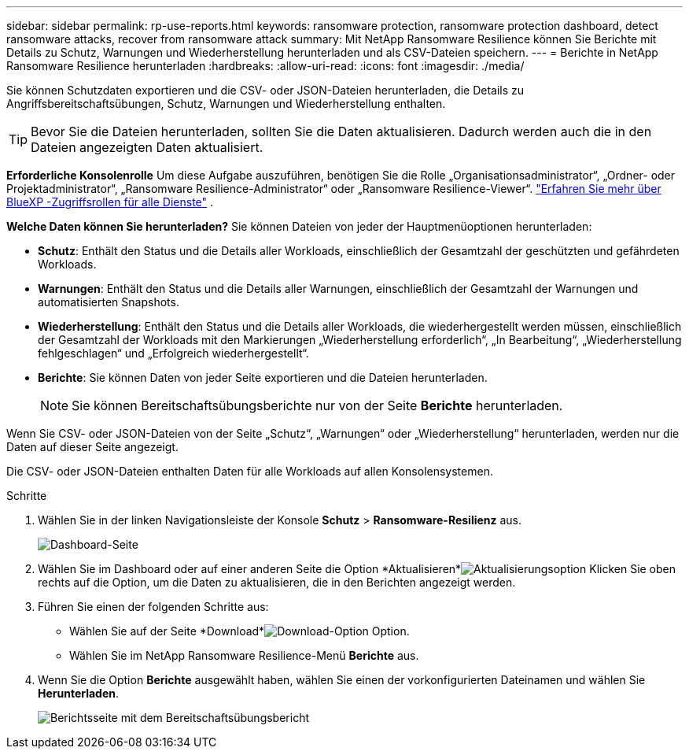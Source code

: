 ---
sidebar: sidebar 
permalink: rp-use-reports.html 
keywords: ransomware protection, ransomware protection dashboard, detect ransomware attacks, recover from ransomware attack 
summary: Mit NetApp Ransomware Resilience können Sie Berichte mit Details zu Schutz, Warnungen und Wiederherstellung herunterladen und als CSV-Dateien speichern. 
---
= Berichte in NetApp Ransomware Resilience herunterladen
:hardbreaks:
:allow-uri-read: 
:icons: font
:imagesdir: ./media/


[role="lead"]
Sie können Schutzdaten exportieren und die CSV- oder JSON-Dateien herunterladen, die Details zu Angriffsbereitschaftsübungen, Schutz, Warnungen und Wiederherstellung enthalten.


TIP: Bevor Sie die Dateien herunterladen, sollten Sie die Daten aktualisieren. Dadurch werden auch die in den Dateien angezeigten Daten aktualisiert.

*Erforderliche Konsolenrolle* Um diese Aufgabe auszuführen, benötigen Sie die Rolle „Organisationsadministrator“, „Ordner- oder Projektadministrator“, „Ransomware Resilience-Administrator“ oder „Ransomware Resilience-Viewer“. https://docs.netapp.com/us-en/bluexp-setup-admin/reference-iam-predefined-roles.html["Erfahren Sie mehr über BlueXP -Zugriffsrollen für alle Dienste"^] .

*Welche Daten können Sie herunterladen?*  Sie können Dateien von jeder der Hauptmenüoptionen herunterladen:

* *Schutz*: Enthält den Status und die Details aller Workloads, einschließlich der Gesamtzahl der geschützten und gefährdeten Workloads.
* *Warnungen*: Enthält den Status und die Details aller Warnungen, einschließlich der Gesamtzahl der Warnungen und automatisierten Snapshots.
* *Wiederherstellung*: Enthält den Status und die Details aller Workloads, die wiederhergestellt werden müssen, einschließlich der Gesamtzahl der Workloads mit den Markierungen „Wiederherstellung erforderlich“, „In Bearbeitung“, „Wiederherstellung fehlgeschlagen“ und „Erfolgreich wiederhergestellt“.
* *Berichte*: Sie können Daten von jeder Seite exportieren und die Dateien herunterladen.
+

NOTE: Sie können Bereitschaftsübungsberichte nur von der Seite *Berichte* herunterladen.



Wenn Sie CSV- oder JSON-Dateien von der Seite „Schutz“, „Warnungen“ oder „Wiederherstellung“ herunterladen, werden nur die Daten auf dieser Seite angezeigt.

Die CSV- oder JSON-Dateien enthalten Daten für alle Workloads auf allen Konsolensystemen.

.Schritte
. Wählen Sie in der linken Navigationsleiste der Konsole *Schutz* > *Ransomware-Resilienz* aus.
+
image:screen-dashboard.png["Dashboard-Seite"]

. Wählen Sie im Dashboard oder auf einer anderen Seite die Option *Aktualisieren*image:button-refresh.png["Aktualisierungsoption"] Klicken Sie oben rechts auf die Option, um die Daten zu aktualisieren, die in den Berichten angezeigt werden.
. Führen Sie einen der folgenden Schritte aus:
+
** Wählen Sie auf der Seite *Download*image:button-download.png["Download-Option"] Option.
** Wählen Sie im NetApp Ransomware Resilience-Menü *Berichte* aus.


. Wenn Sie die Option *Berichte* ausgewählt haben, wählen Sie einen der vorkonfigurierten Dateinamen und wählen Sie *Herunterladen*.
+
image:screen-reports.png["Berichtsseite mit dem Bereitschaftsübungsbericht"]


